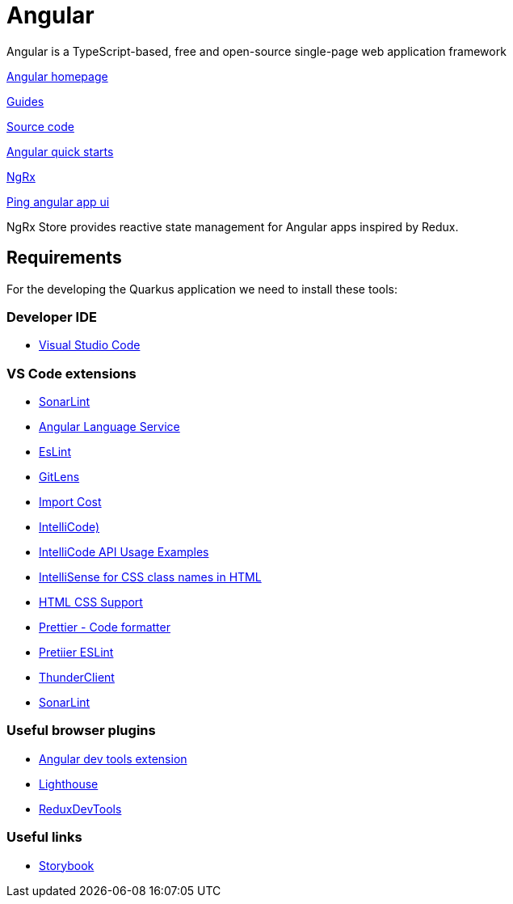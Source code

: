 = Angular

:idprefix:
:idseparator: -

Angular is a TypeScript-based, free and open-source single-page web application framework

https://angular.io/[Angular homepage] 

https://angular.io/guide/developer-guide-overview[Guides]

https://github.com/angular/angular[Source code]

https://angular.io/start[Angular quick starts]

https://ngrx.io/[NgRx]

https://github.com/onecx-apps/ping-angular-app-ui[Ping angular app ui]

NgRx Store provides reactive state management for Angular apps inspired by Redux.

[#requirements]
== Requirements

For the developing the Quarkus application we need to install these tools:

[#developer-ide]
=== Developer IDE

    * https://code.visualstudio.com/[Visual Studio Code]


[#vs-code-extensions]
=== VS Code extensions
* https://marketplace.visualstudio.com/items?itemName=SonarSource.sonarlint-vscode[SonarLint]

* https://marketplace.visualstudio.com/items?itemName=Angular.ng-template[Angular Language Service]

* https://marketplace.visualstudio.com/items?itemName=dbaeumer.vscode-eslint[EsLint]

* https://marketplace.visualstudio.com/items?itemName=eamodio.gitlens[GitLens]

* https://marketplace.visualstudio.com/items?itemName=wix.vscode-import-cost[Import Cost]

* https://marketplace.visualstudio.com/items?itemName=VisualStudioExptTeam.vscodeintellicode[IntelliCode)]

* https://marketplace.visualstudio.com/items?itemName=VisualStudioExptTeam.intellicode-api-usage-examples[IntelliCode API Usage Examples]

* https://marketplace.visualstudio.com/items?itemName=Zignd.html-css-class-completion[IntelliSense for CSS class names in HTML]

* https://marketplace.visualstudio.com/items?itemName=ecmel.vscode-html-css[HTML CSS Support]

* https://marketplace.visualstudio.com/items?itemName=esbenp.prettier-vscode[Prettier - Code formatter]

* https://marketplace.visualstudio.com/items?itemName=rvest.vs-code-prettier-eslint[Pretiier ESLint]

* https://marketplace.visualstudio.com/items?itemName=rangav.vscode-thunder-client[ThunderClient]

* https://plugins.jetbrains.com/plugin/7973-sonarlint[SonarLint]

[#useful-browser-plugins]
=== Useful browser plugins
* https://angular.io/guide/devtools#devtools-overview[Angular dev tools extension]
* https://developer.chrome.com/docs/lighthouse/overview/[Lighthouse]

* https://chrome.google.com/webstore/detail/redux-devtools/lmhkpmbekcpmknklioeibfkpmmfibljd[ReduxDevTools]

[#useful-links]
=== Useful links
* https://storybook.js.org/[Storybook]